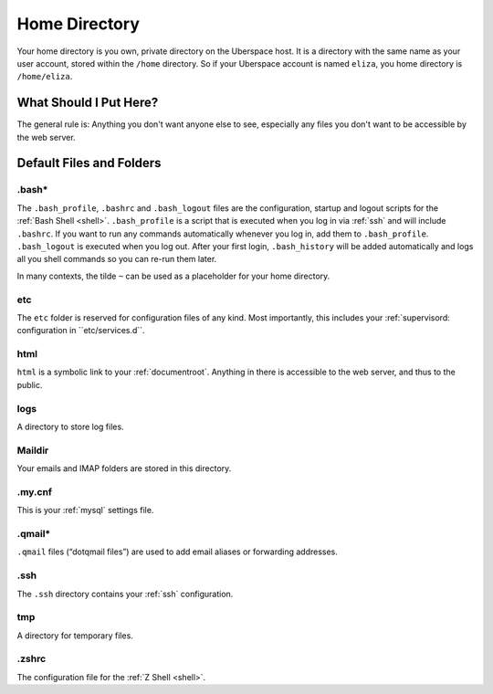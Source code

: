 .. _home:

##############
Home Directory
##############

Your home directory is you own, private directory on the Uberspace host. It is a directory with the same name as your user account, stored within the ``/home`` directory. So if your Uberspace account is named ``eliza``, you home directory is ``/home/eliza``. 

What Should I Put Here?
=========================

The general rule is: Anything you don't want anyone else to see, especially any files you don't want to be accessible by the web server. 

Default Files and Folders
=========================

.bash*
------

The ``.bash_profile``, ``.bashrc`` and ``.bash_logout`` files are the configuration, startup and logout scripts for the :ref:`Bash Shell <shell>`. ``.bash_profile`` is a script that is executed when you log in via :ref:`ssh` and will include ``.bashrc``. If you want to run any commands automatically whenever you log in, add them to ``.bash_profile``. ``.bash_logout`` is executed when you log out. After your first login, ``.bash_history`` will be added automatically and logs all you shell commands so you can re-run them later.

In many contexts, the tilde ``~`` can be used as a placeholder for your home directory.

etc
---

The ``etc`` folder is reserved for configuration files of any kind. Most importantly, this includes your :ref:`supervisord: configuration in ``etc/services.d``.

html
----

``html`` is a symbolic link to your :ref:`documentroot`. Anything in there is accessible to the web server, and thus to the public.

logs
----

A directory to store log files. 

Maildir
-------

Your emails and IMAP folders are stored in this directory.

.my.cnf
-------

This is your :ref:`mysql` settings file.

.qmail*
-------

``.qmail`` files (“dotqmail files”) are used to add email aliases or forwarding addresses.

.ssh
----

The ``.ssh`` directory contains your :ref:`ssh` configuration.

tmp
---

A directory for temporary files.

.zshrc
------

The configuration file for the :ref:`Z Shell <shell>`.
